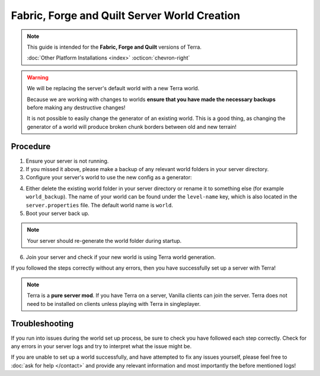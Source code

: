 =============================================
Fabric, Forge and Quilt Server World Creation
=============================================

.. note::

    This guide is intended for the **Fabric, Forge and Quilt** versions of Terra.
    
    :doc:`Other Platform Installations <index>` :octicon:`chevron-right`

.. warning::
    We will be replacing the server's default world with a new Terra world.

    Because we are working with changes to worlds **ensure that you have made the necessary backups** before making any destructive changes!
    
    It is not possible to easily change the generator of an existing world.
    This is a good thing, as changing the generator of a world will produce broken chunk borders between old and new terrain!

Procedure
---------

1. Ensure your server is not running.

#. If you missed it above, please make a backup of any relevant world folders in your server directory.

#. Configure your server's world to use the new config as a generator:

.. card::

    #. Navigate to the ``server.properties`` file which is also contained within your server directory, and open it with any text editor.
    
    #. Assign your new generator to the default world by setting the ``level-type`` key to ``level-type=terra:<CONFIG_ID>/<CONFIG_ID>``
       (for the default pack this would be ``terra:overworld/overworld``). The pack ID must be all lowercase, e.g. for a pack called
       ``EXAMPLE``, you would use ``terra:example/example``.
   
    .. attention::

        If the ``level-type`` key doesn't exist, simply add it yourself to the end of the file.

4. Either delete the existing world folder in your server directory or rename it to something else (for example ``world_backup``).
   The name of your world can be found under the ``level-name`` key, which is also located in the ``server.properties`` file.
   The default world name is ``world``.

#. Boot your server back up.

.. note::

    Your server should re-generate the world folder during startup.

6. Join your server and check if your new world is using Terra world generation.

If you followed the steps correctly without any errors, then you have successfully set up a server with Terra!

.. note::

    Terra is a **pure server mod**. If you have Terra on a server, Vanilla clients can join the server. Terra
    does not need to be installed on clients unless playing with Terra in singleplayer.

Troubleshooting
---------------

If you run into issues during the world set up process, be sure to check you have followed each step correctly.
Check for any errors in your server logs and try to interpret what the issue might be.

If you are unable to set up a world successfully, and have attempted to fix any issues yourself,
please feel free to :doc:`ask for help </contact>` and provide any relevant information and most importantly the before mentioned logs!

